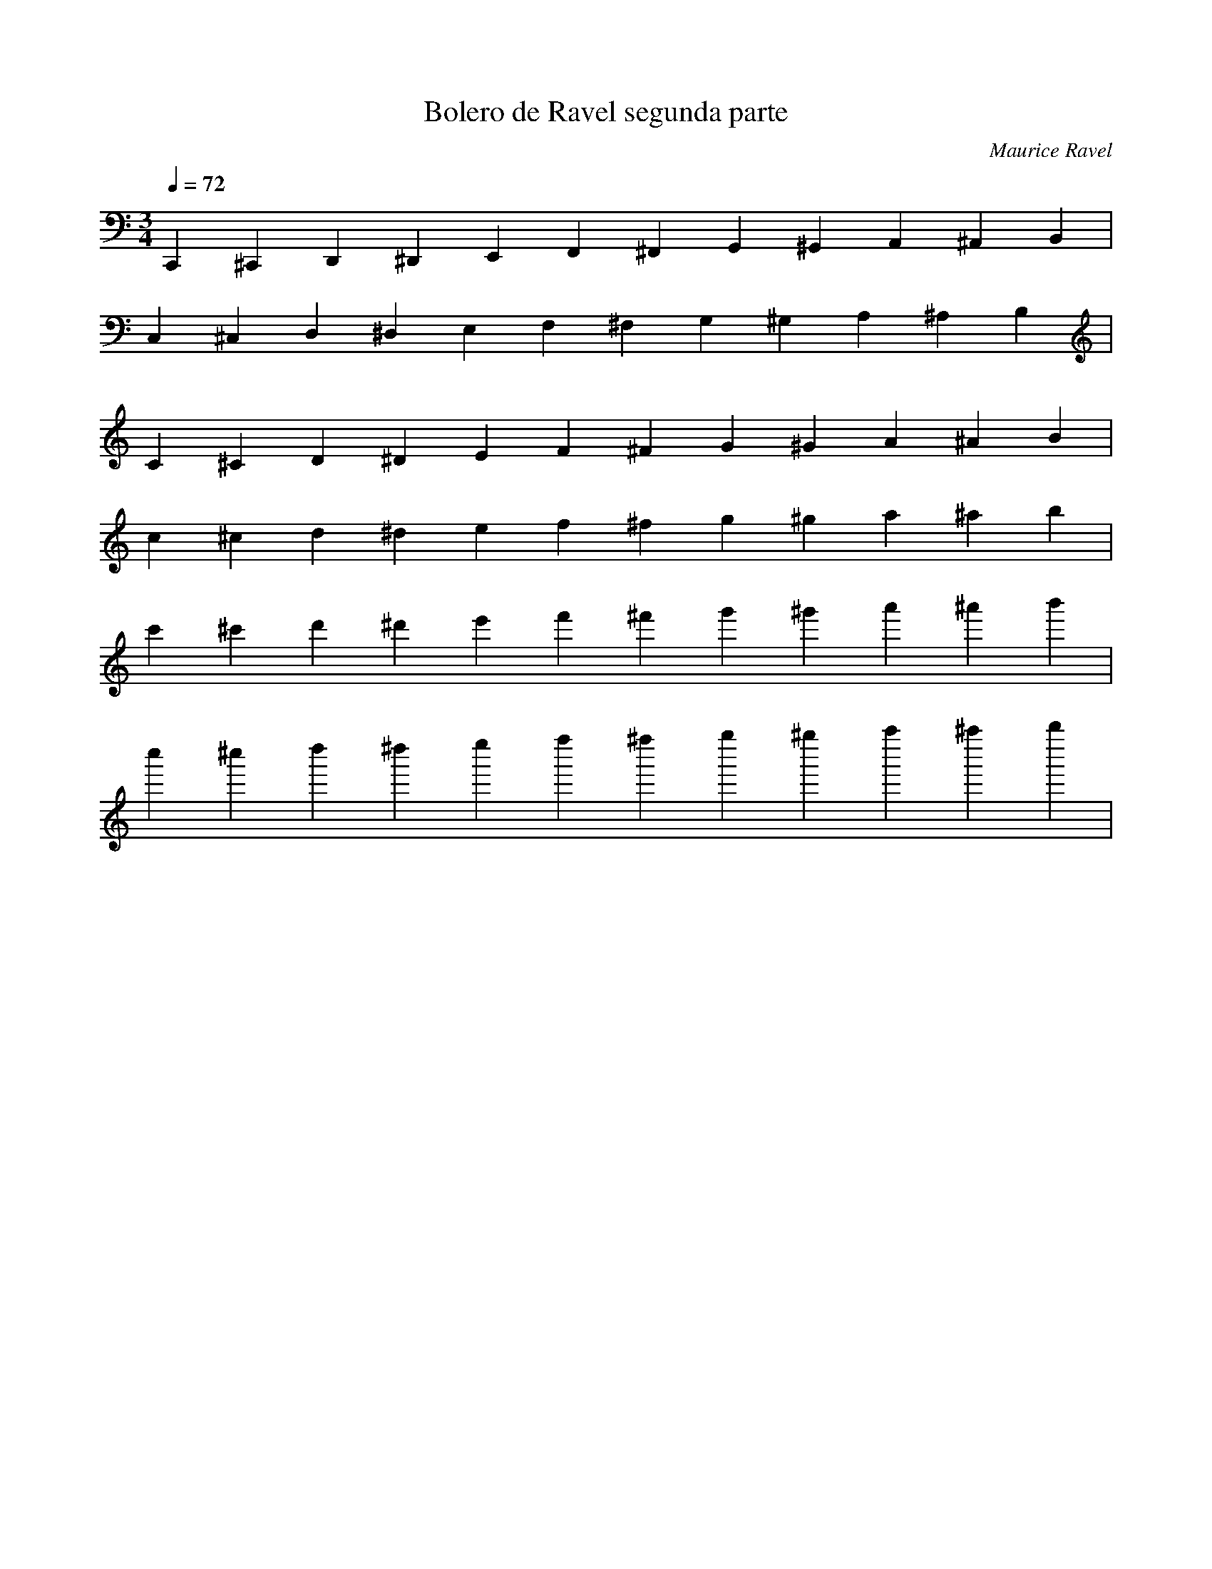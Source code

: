 X:1
T:Bolero de Ravel segunda parte
C:Maurice Ravel
L:1/4
Q:1/4=72
M:3/4
K:Cmaj
V:1 
C,, ^C,, D,, ^D,, E,, F,, ^F,, G,, ^G,, A,, ^A,, B,, |
C, ^C, D, ^D, E, F, ^F, G, ^G, A, ^A, B, |
C ^C D ^D E F ^F G ^G A ^A B |
c ^c d ^d e f ^f g ^g a ^a b |
c' ^c' d' ^d' e' f' ^f' g' ^g' a' ^a' b' |
c'' ^c'' d'' ^d'' e'' f'' ^f'' g'' ^g'' a'' ^a'' b'' |
